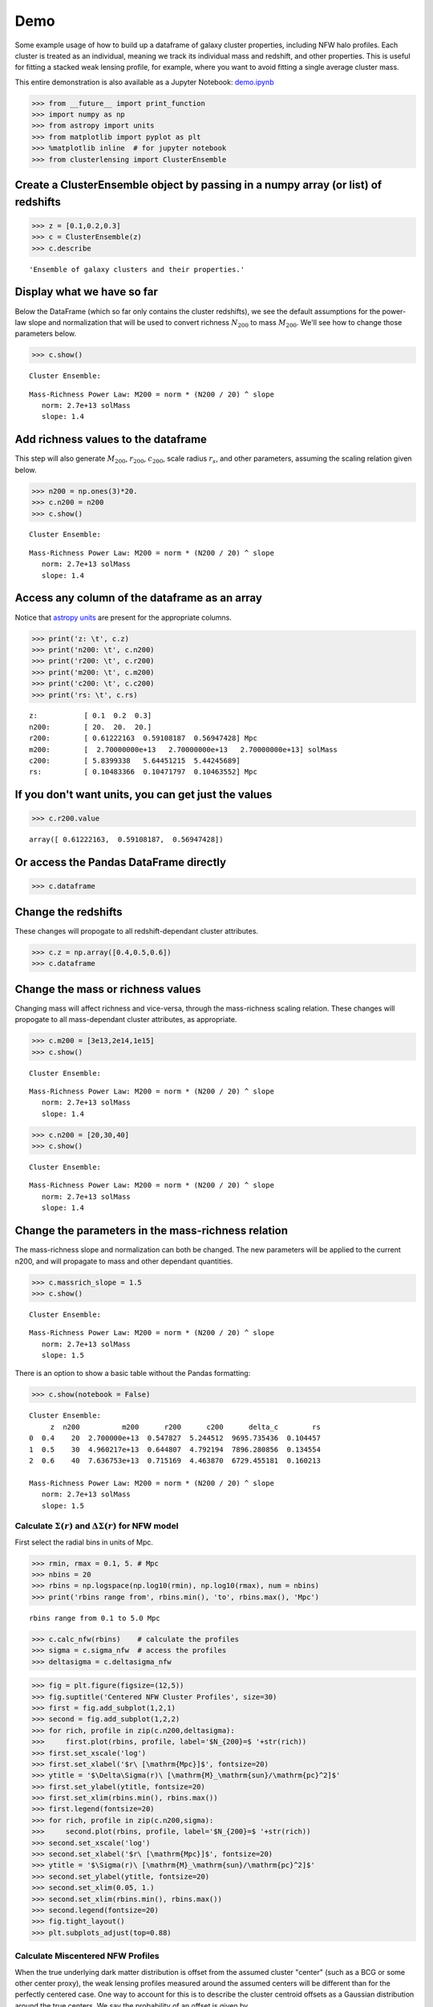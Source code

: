 Demo
=============================

Some example usage of how to build up a dataframe of galaxy cluster
properties, including NFW halo profiles. Each cluster is treated as an
individual, meaning we track its individual mass and redshift, and other
properties. This is useful for fitting a stacked weak lensing profile,
for example, where you want to avoid fitting a single average cluster
mass.

This entire demonstration is also available as a Jupyter Notebook: `demo.ipynb <https://github.com/jesford/cluster-lensing/blob/master/demo.ipynb>`__

>>> from __future__ import print_function
>>> import numpy as np
>>> from astropy import units
>>> from matplotlib import pyplot as plt
>>> %matplotlib inline  # for jupyter notebook
>>> from clusterlensing import ClusterEnsemble

Create a ClusterEnsemble object by passing in a numpy array (or list) of redshifts
-------------------------------------------------------------------------

>>> z = [0.1,0.2,0.3]
>>> c = ClusterEnsemble(z)
>>> c.describe

.. parsed-literal::
   
    'Ensemble of galaxy clusters and their properties.'



Display what we have so far
-----------------------------

Below the DataFrame (which so far only contains the cluster redshifts),
we see the default assumptions for the power-law slope and normalization
that will be used to convert richness :math:`N_{200}` to mass
:math:`M_{200}`. We'll see how to change those parameters below.

>>> c.show()


.. parsed-literal::

    
    Cluster Ensemble:



.. raw:: html

    <div>
    <table border="1" class="dataframe">
      <thead>
        <tr style="text-align: right;">
          <th></th>
          <th>z</th>
        </tr>
      </thead>
      <tbody>
        <tr>
          <th>0</th>
          <td>0.1</td>
        </tr>
        <tr>
          <th>1</th>
          <td>0.2</td>
        </tr>
        <tr>
          <th>2</th>
          <td>0.3</td>
        </tr>
      </tbody>
    </table>
    </div>


.. parsed-literal::

    
    Mass-Richness Power Law: M200 = norm * (N200 / 20) ^ slope
       norm: 2.7e+13 solMass
       slope: 1.4


Add richness values to the dataframe
------------------------------------

This step will also generate :math:`M_{200}`, :math:`r_{200}`,
:math:`c_{200}`, scale radius :math:`r_s`, and other parameters,
assuming the scaling relation given below.

>>> n200 = np.ones(3)*20.
>>> c.n200 = n200
>>> c.show()


.. parsed-literal::

    
    Cluster Ensemble:



.. raw:: html

    <div>
    <table border="1" class="dataframe">
      <thead>
        <tr style="text-align: right;">
          <th></th>
          <th>z</th>
          <th>n200</th>
          <th>m200</th>
          <th>r200</th>
          <th>c200</th>
          <th>delta_c</th>
          <th>rs</th>
        </tr>
      </thead>
      <tbody>
        <tr>
          <th>0</th>
          <td>0.1</td>
          <td>20</td>
          <td>2.700000e+13</td>
          <td>0.612222</td>
          <td>5.839934</td>
          <td>12421.201995</td>
          <td>0.104834</td>
        </tr>
        <tr>
          <th>1</th>
          <td>0.2</td>
          <td>20</td>
          <td>2.700000e+13</td>
          <td>0.591082</td>
          <td>5.644512</td>
          <td>11480.644557</td>
          <td>0.104718</td>
        </tr>
        <tr>
          <th>2</th>
          <td>0.3</td>
          <td>20</td>
          <td>2.700000e+13</td>
          <td>0.569474</td>
          <td>5.442457</td>
          <td>10555.781440</td>
          <td>0.104636</td>
        </tr>
      </tbody>
    </table>
    </div>


.. parsed-literal::

    
    Mass-Richness Power Law: M200 = norm * (N200 / 20) ^ slope
       norm: 2.7e+13 solMass
       slope: 1.4


Access any column of the dataframe as an array
--------------------------------------------

Notice that `astropy units <http://docs.astropy.org/en/stable/units/>`__
are present for the appropriate columns.


>>> print('z: \t', c.z)
>>> print('n200: \t', c.n200)
>>> print('r200: \t', c.r200)
>>> print('m200: \t', c.m200)
>>> print('c200: \t', c.c200)
>>> print('rs: \t', c.rs)

.. parsed-literal::

    z:           [ 0.1  0.2  0.3]
    n200: 	 [ 20.  20.  20.]
    r200: 	 [ 0.61222163  0.59108187  0.56947428] Mpc
    m200: 	 [  2.70000000e+13   2.70000000e+13   2.70000000e+13] solMass
    c200: 	 [ 5.8399338   5.64451215  5.44245689]
    rs: 	 [ 0.10483366  0.10471797  0.10463552] Mpc

 

If you don't want units, you can get just the values
----------------------------------------------


>>> c.r200.value


.. parsed-literal::

    array([ 0.61222163,  0.59108187,  0.56947428])



Or access the Pandas DataFrame directly
----------------------------------------

>>> c.dataframe


.. raw:: html

    <div>
    <table border="1" class="dataframe">
      <thead>
        <tr style="text-align: right;">
          <th></th>
          <th>z</th>
          <th>n200</th>
          <th>m200</th>
          <th>r200</th>
          <th>c200</th>
          <th>delta_c</th>
          <th>rs</th>
        </tr>
      </thead>
      <tbody>
        <tr>
          <th>0</th>
          <td>0.1</td>
          <td>20</td>
          <td>2.700000e+13</td>
          <td>0.612222</td>
          <td>5.839934</td>
          <td>12421.201995</td>
          <td>0.104834</td>
        </tr>
        <tr>
          <th>1</th>
          <td>0.2</td>
          <td>20</td>
          <td>2.700000e+13</td>
          <td>0.591082</td>
          <td>5.644512</td>
          <td>11480.644557</td>
          <td>0.104718</td>
        </tr>
        <tr>
          <th>2</th>
          <td>0.3</td>
          <td>20</td>
          <td>2.700000e+13</td>
          <td>0.569474</td>
          <td>5.442457</td>
          <td>10555.781440</td>
          <td>0.104636</td>
        </tr>
      </tbody>
    </table>
    </div>



Change the redshifts
-------------------------

These changes will propogate to all redshift-dependant cluster
attributes.


>>> c.z = np.array([0.4,0.5,0.6])
>>> c.dataframe


.. raw:: html

    <div>
    <table border="1" class="dataframe">
      <thead>
        <tr style="text-align: right;">
          <th></th>
          <th>z</th>
          <th>n200</th>
          <th>m200</th>
          <th>r200</th>
          <th>c200</th>
          <th>delta_c</th>
          <th>rs</th>
        </tr>
      </thead>
      <tbody>
        <tr>
          <th>0</th>
          <td>0.4</td>
          <td>20</td>
          <td>2.700000e+13</td>
          <td>0.547827</td>
          <td>5.244512</td>
          <td>9695.735436</td>
          <td>0.104457</td>
        </tr>
        <tr>
          <th>1</th>
          <td>0.5</td>
          <td>20</td>
          <td>2.700000e+13</td>
          <td>0.526483</td>
          <td>5.055666</td>
          <td>8916.795783</td>
          <td>0.104137</td>
        </tr>
        <tr>
          <th>2</th>
          <td>0.6</td>
          <td>20</td>
          <td>2.700000e+13</td>
          <td>0.505701</td>
          <td>4.878356</td>
          <td>8221.639808</td>
          <td>0.103662</td>
        </tr>
      </tbody>
    </table>
    </div>



Change the mass or richness values
------------------------------------

Changing mass will affect richness and vice-versa, through the
mass-richness scaling relation. These changes will propogate to all
mass-dependant cluster attributes, as appropriate.


>>> c.m200 = [3e13,2e14,1e15]
>>> c.show()


.. parsed-literal::
    
    Cluster Ensemble:


.. raw:: html

    <div>
    <table border="1" class="dataframe">
      <thead>
        <tr style="text-align: right;">
          <th></th>
          <th>z</th>
          <th>n200</th>
          <th>m200</th>
          <th>r200</th>
          <th>c200</th>
          <th>delta_c</th>
          <th>rs</th>
        </tr>
      </thead>
      <tbody>
        <tr>
          <th>0</th>
          <td>0.4</td>
          <td>21.563235</td>
          <td>3.000000e+13</td>
          <td>0.567408</td>
          <td>5.194688</td>
          <td>9486.316304</td>
          <td>0.109229</td>
        </tr>
        <tr>
          <th>1</th>
          <td>0.5</td>
          <td>83.602673</td>
          <td>2.000000e+14</td>
          <td>1.026296</td>
          <td>4.238847</td>
          <td>5994.835515</td>
          <td>0.242117</td>
        </tr>
        <tr>
          <th>2</th>
          <td>0.6</td>
          <td>263.927382</td>
          <td>1.000000e+15</td>
          <td>1.685668</td>
          <td>3.583538</td>
          <td>4142.243702</td>
          <td>0.470392</td>
        </tr>
      </tbody>
    </table>
    </div>


.. parsed-literal::

    
    Mass-Richness Power Law: M200 = norm * (N200 / 20) ^ slope
       norm: 2.7e+13 solMass
       slope: 1.4


>>> c.n200 = [20,30,40]
>>> c.show()


.. parsed-literal::

    
    Cluster Ensemble:


.. raw:: html

    <div>
    <table border="1" class="dataframe">
      <thead>
        <tr style="text-align: right;">
          <th></th>
          <th>z</th>
          <th>n200</th>
          <th>m200</th>
          <th>r200</th>
          <th>c200</th>
          <th>delta_c</th>
          <th>rs</th>
        </tr>
      </thead>
      <tbody>
        <tr>
          <th>0</th>
          <td>0.4</td>
          <td>20</td>
          <td>2.700000e+13</td>
          <td>0.547827</td>
          <td>5.244512</td>
          <td>9695.735436</td>
          <td>0.104457</td>
        </tr>
        <tr>
          <th>1</th>
          <td>0.5</td>
          <td>30</td>
          <td>4.763120e+13</td>
          <td>0.636151</td>
          <td>4.809323</td>
          <td>7960.321226</td>
          <td>0.132274</td>
        </tr>
        <tr>
          <th>2</th>
          <td>0.6</td>
          <td>40</td>
          <td>7.125343e+13</td>
          <td>0.698834</td>
          <td>4.490373</td>
          <td>6819.417449</td>
          <td>0.155629</td>
        </tr>
      </tbody>
    </table>
    </div>


.. parsed-literal::

    Mass-Richness Power Law: M200 = norm * (N200 / 20) ^ slope
       norm: 2.7e+13 solMass
       slope: 1.4


Change the parameters in the mass-richness relation
----------------------------------------------------

The mass-richness slope and normalization can both be changed. The new
parameters will be applied to the current n200, and will propagate to
mass and other dependant quantities.

>>> c.massrich_slope = 1.5
>>> c.show()


.. parsed-literal::

    
    Cluster Ensemble:


.. raw:: html

    <div>
    <table border="1" class="dataframe">
      <thead>
        <tr style="text-align: right;">
          <th></th>
          <th>z</th>
          <th>n200</th>
          <th>m200</th>
          <th>r200</th>
          <th>c200</th>
          <th>delta_c</th>
          <th>rs</th>
        </tr>
      </thead>
      <tbody>
        <tr>
          <th>0</th>
          <td>0.4</td>
          <td>20</td>
          <td>2.700000e+13</td>
          <td>0.547827</td>
          <td>5.244512</td>
          <td>9695.735436</td>
          <td>0.104457</td>
        </tr>
        <tr>
          <th>1</th>
          <td>0.5</td>
          <td>30</td>
          <td>4.960217e+13</td>
          <td>0.644807</td>
          <td>4.792194</td>
          <td>7896.280856</td>
          <td>0.134554</td>
        </tr>
        <tr>
          <th>2</th>
          <td>0.6</td>
          <td>40</td>
          <td>7.636753e+13</td>
          <td>0.715169</td>
          <td>4.463870</td>
          <td>6729.455181</td>
          <td>0.160213</td>
        </tr>
      </tbody>
    </table>
    </div>


.. parsed-literal::

    
    Mass-Richness Power Law: M200 = norm * (N200 / 20) ^ slope
       norm: 2.7e+13 solMass
       slope: 1.5


There is an option to show a basic table without the Pandas formatting:

>>> c.show(notebook = False)


.. parsed-literal::

    
    Cluster Ensemble:
         z  n200          m200      r200      c200      delta_c        rs
    0  0.4    20  2.700000e+13  0.547827  5.244512  9695.735436  0.104457
    1  0.5    30  4.960217e+13  0.644807  4.792194  7896.280856  0.134554
    2  0.6    40  7.636753e+13  0.715169  4.463870  6729.455181  0.160213
    
    Mass-Richness Power Law: M200 = norm * (N200 / 20) ^ slope
       norm: 2.7e+13 solMass
       slope: 1.5


Calculate :math:`\Sigma(r)` and :math:`\Delta\Sigma(r)` for NFW model
~~~~~~~~~~~~~~~~~~~~~~~~~~~~~~~~~~~~~~~~~~~~~~~~~~~~~~~~~~~~~

First select the radial bins in units of Mpc.

>>> rmin, rmax = 0.1, 5. # Mpc
>>> nbins = 20
>>> rbins = np.logspace(np.log10(rmin), np.log10(rmax), num = nbins)
>>> print('rbins range from', rbins.min(), 'to', rbins.max(), 'Mpc')


.. parsed-literal::

    rbins range from 0.1 to 5.0 Mpc


>>> c.calc_nfw(rbins)    # calculate the profiles
>>> sigma = c.sigma_nfw  # access the profiles
>>> deltasigma = c.deltasigma_nfw


>>> fig = plt.figure(figsize=(12,5))
>>> fig.suptitle('Centered NFW Cluster Profiles', size=30)
>>> first = fig.add_subplot(1,2,1)
>>> second = fig.add_subplot(1,2,2)
>>> for rich, profile in zip(c.n200,deltasigma):
>>>     first.plot(rbins, profile, label='$N_{200}=$ '+str(rich))
>>> first.set_xscale('log')
>>> first.set_xlabel('$r\ [\mathrm{Mpc}]$', fontsize=20)
>>> ytitle = '$\Delta\Sigma(r)\ [\mathrm{M}_\mathrm{sun}/\mathrm{pc}^2]$'
>>> first.set_ylabel(ytitle, fontsize=20)
>>> first.set_xlim(rbins.min(), rbins.max())
>>> first.legend(fontsize=20)
>>> for rich, profile in zip(c.n200,sigma):
>>>     second.plot(rbins, profile, label='$N_{200}=$ '+str(rich))
>>> second.set_xscale('log')
>>> second.set_xlabel('$r\ [\mathrm{Mpc}]$', fontsize=20)
>>> ytitle = '$\Sigma(r)\ [\mathrm{M}_\mathrm{sun}/\mathrm{pc}^2]$'
>>> second.set_ylabel(ytitle, fontsize=20)
>>> second.set_xlim(0.05, 1.)
>>> second.set_xlim(rbins.min(), rbins.max())
>>> second.legend(fontsize=20)
>>> fig.tight_layout()
>>> plt.subplots_adjust(top=0.88)


.. image:: demo_files/demo_26_0.png


Calculate Miscentered NFW Profiles
~~~~~~~~~~~~~~~~~~~~~~~~~~~~~~~~~~~~~

When the true underlying dark matter distribution is offset from the
assumed cluster "center" (such as a BCG or some other center proxy), the
weak lensing profiles measured around the assumed centers will be
different than for the perfectly centered case. One way to account for
this is to describe the cluster centroid offsets as a Gaussian
distribution around the true centers. We say the probability of an
offset is given by

:math:`P(R_\mathrm{off}) = \frac{R_\mathrm{off}}{\sigma_\mathrm{off}^2}e^{-\frac{1}{2}\left(\frac{R_\mathrm{off}}{\sigma_\mathrm{off}}\right)^2}`,

which is parameterized by the width of the 2D offset distribution
:math:`\sigma_\mathrm{off} = \sqrt{\sigma_x^2 + \sigma_y^2}`. Then the
measured surface mass density is given by

:math:`\Sigma^\mathrm{sm}(R) = \int_0^\infty \Sigma(R | R_\mathrm{off})\  P(R_\mathrm{off})\ \mathrm{d}R_\mathrm{off}`,

where

:math:`\Sigma(R | R_\mathrm{off}) = \frac{1}{2\pi} \int_0^{2\pi} \Sigma(r')\ \mathrm{d}\theta`,

and

:math:`r' = \sqrt{R^2 + R_\mathrm{off}^2 - R R_\mathrm{off} \cos{\theta}}`.

More details on the cluster miscentering problem can be found in `Ford
et al 2015 <http://arxiv.org/abs/1409.3571>`__, `George et al
2012 <http://arxiv.org/abs/1205.4262>`__, and `Johnston et al
2007 <http://arxiv.org/abs/0709.1159>`__.

To calculate the miscentered profiles, simply create an array of offsets
in units of Mpc, and pass it to the calc\_nfw method:

>>> offsets = np.array([0.1,0.1,0.1])  # same length as number of clusters    
>>> c.calc_nfw(rbins, offsets=offsets)
>>> deltasigma_off = c.deltasigma_nfw
>>> sigma_off = c.sigma_nfw


>>> fig = plt.figure(figsize=(12,5))
>>> fig.suptitle('Miscentered NFW Cluster Profiles', size=30)
>>> first = fig.add_subplot(1,2,1)
>>> second = fig.add_subplot(1,2,2)
>>> for rich, profile in zip(c.n200,deltasigma_off):
>>>     first.plot(rbins, profile, label='$N_{200}=$ '+str(rich))
>>> first.set_xscale('log')
>>> first.set_xlabel('$r\ [\mathrm{Mpc}]$', fontsize=20)
>>> ytitle = '$\Delta\Sigma^\mathrm{sm}(r)\ [\mathrm{M}_\mathrm{sun}/\mathrm{pc}^2]$'
>>> first.set_ylabel(ytitle, fontsize=20)
>>> first.set_xlim(rbins.min(), rbins.max())
>>> first.legend(fontsize=20)
>>> for rich, profile in zip(c.n200,sigma_off):
>>>     second.plot(rbins, profile, label='$N_{200}=$ '+str(rich))
>>> second.set_xscale('log')
>>> second.set_xlabel('$r\ [\mathrm{Mpc}]$', fontsize=20)
>>> ytitle = '$\Sigma^\mathrm{sm}(r)\ [\mathrm{M}_\mathrm{sun}/\mathrm{pc}^2]$'
>>> second.set_ylabel(ytitle, fontsize=20)
>>> second.set_xlim(rbins.min(), rbins.max())
>>> second.legend(fontsize=20)    
>>> fig.tight_layout()
>>> plt.subplots_adjust(top=0.88)

.. image:: demo_files/demo_29_0.png

	   

Advanced use: tuning the precision of the integrations
---------------------------------------------------------

The centered profile calculations are straightforward, and this package
uses the formulas given in `Wright & Brainerd
2000 <http://adsabs.harvard.edu/abs/2000ApJ...534...34W>`__ for this.
However, as outlined above, the calculation of the miscentered profiles
requires a double integration for :math:`\Sigma^\mathrm{sm}(R)`, and
there is a third integration for :math:`\Delta\Sigma^\mathrm{sm}(R) =
\overline{\Sigma^\mathrm{sm}}(< R) - \Sigma^\mathrm{sm}(R)`.

For increased precision, you can adjust parameters specifying the number
of bins to use in these integration (but note that this comes at the
expense of increased computational time).
